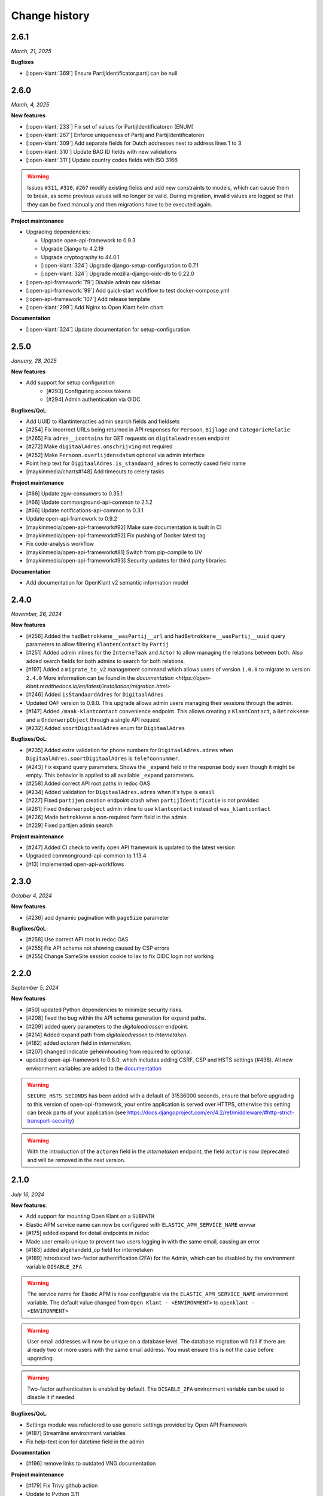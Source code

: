 ==============
Change history
==============

2.6.1
=====
*March, 21, 2025*

**Bugfixes**

* [:open-klant:`369`] Ensure PartijIdentificator.partij can be null


2.6.0
=====
*March, 4, 2025*

**New features**

* [:open-klant:`233`] Fix set of values for PartijIdentificatoren (ENUM)
* [:open-klant:`267`] Enforce uniqueness of Partij and PartijIdentificatoren
* [:open-klant:`309`] Add separate fields for Dutch addresses next to address lines 1 to 3
* [:open-klant:`310`] Update BAG ID fields with new validations
* [:open-klant:`311`] Update country codes fields with ISO 3166

.. warning::

    Issues ``#311``, ``#310``, ``#267`` modify existing fields and add new constraints to models, which can cause them to break,
    as some previous values will no longer be valid.
    During migration, invalid values are logged so that they can be fixed manually and then migrations have to be executed again.


**Project maintenance**

* Upgrading dependencies:

  * Upgrade open-api-framework to 0.9.3
  * Upgrade Django to 4.2.19
  * Upgrade cryptography to 44.0.1
  * [:open-klant:`324`] Upgrade django-setup-configuration to 0.7.1
  * [:open-klant:`324`] Upgrade mozilla-django-oidc-db to 0.22.0
* [:open-api-framework:`79`] Disable admin nav sidebar
* [:open-api-framework:`99`] Add quick-start workflow to test docker-compose.yml
* [:open-api-framework:`107`] Add release template
* [:open-klant:`299`] Add Nginx to Open Klant helm chart

**Documentation**

* [:open-klant:`324`] Update documentation for setup-configuration


2.5.0
=====
*January, 28, 2025*

**New features**

* Add support for setup configuration
    * [#293] Configuring access tokens
    * [#294] Admin authentication via OIDC

**Bugfixes/QoL**:

* Add UUID to Klantinteracties admin search fields and fieldsets
* [#254] Fix incorrect URLs being returned in API responses for ``Persoon``, ``Bijlage`` and ``CategorieRelatie``
* [#265] Fix ``adres__icontains`` for GET requests on ``digitaleadressen`` endpoint
* [#272] Make ``digitaalAdres.omschrijving`` not required
* [#252] Make ``Persoon.overlijdensdatum`` optional via admin interface
* Point help text for ``DigitaalAdres.is_standaard_adres`` to correctly cased field name
* [maykinmedia/charts#148] Add timeouts to celery tasks


**Project maintenance**

* [#66] Update zgw-consumers to 0.35.1
* [#66] Update commonground-api-common to 2.1.2
* [#66] Update notifications-api-common to 0.3.1
* Update open-api-framework to 0.9.2
* [maykinmedia/open-api-framework#92] Make sure documentation is built in CI
* [maykinmedia/open-api-framework#92] Fix pushing of Docker latest tag
* Fix code-analysis workflow
* [maykinmedia/open-api-framework#81] Switch from pip-compile to UV
* [maykinmedia/open-api-framework#93] Security updates for third party libraries

**Documentation**

* Add documentation for OpenKlant v2 semantic information model


2.4.0
=====
*November, 26, 2024*

**New features**

* [#256] Added the ``hadBetrokkene__wasPartij__url`` and ``hadBetrokkene__wasPartij__uuid``
  query parameters to allow filtering ``KlantenContact`` by ``Partij``
* [#251] Added admin inlines for the ``InterneTaak`` and ``Actor`` to allow managing
  the relations between both. Also added search fields for both admins to search for both relations.
* [#197] Added a ``migrate_to_v2`` management command which allows users of version ``1.0.0`` to migrate to version ``2.4.0``
  More information can be found in the `documentation <https://open-klant.readthedocs.io/en/latest/installation/migration.html>`
* [#246] Added ``isStandaardAdres`` for ``DigitaalAdres``
* Updated OAF version to 0.9.0. This upgrade allows admin users managing their sessions through the admin.
* [#147] Added ``/maak-klantcontact`` convenience endpoint. This allows creating
  a ``KlantContact``, a ``Betrokkene`` and a ``OnderwerpObject`` through a
  single API request
* [#232] Added ``soortDigitaalAdres`` enum for ``DigitaalAdres``

**Bugfixes/QoL**:

* [#235] Added extra validation for phone numbers for ``DigitaalAdres.adres``
  when ``DigitaalAdres.soortDigitaalAdres`` is ``telefoonnummer``.
* [#243] Fix expand query parameters. Shows the ``_expand`` field in the response body
  even though it might be empty. This behavior is applied to all available
  ``_expand`` parameters.
* [#258] Added correct API root paths in redoc OAS
* [#234] Added validation for ``DigitaalAdres.adres`` when it's type is ``email``
* [#227] Fixed ``partijen`` creation endpoint crash when ``partijIdentificatie`` is not provided
* [#261] Fixed ``Onderwerpobject`` admin inline to use ``klantcontact`` instead of
  ``was_klantcontact``
* [#226] Made ``betrokkene`` a non-required form field in the admin
* [#229] Fixed partijen admin search

**Project maintenance**

* [#247] Added CI check to verify open API framework is updated to the latest version
* Upgraded commonground-api-common to 1.13.4
* [#13] Implemented open-api-workflows

2.3.0
=====
*October 4, 2024*

**New features**

* [#236] add dynamic pagination with ``pageSize`` parameter

**Bugfixes/QoL**:

* [#258] Use correct API root in redoc OAS
* [#255] Fix API schema not showing caused by CSP errors
* [#255] Change SameSite session cookie  to lax to fix OIDC login not working

2.2.0
=====

*September 5, 2024*

**New features**

* [#50] updated Python dependencies to minimize security risks.
* [#208] fixed the bug within the API schema generation for expand paths.
* [#209] added query parameters to the `digitaleadressen` endpoint.
* [#214] Added expand path from `digitaleadressen` to `internetaken`.
* [#182] added `actoren` field in `internetaken`.
* [#207] changed indicatie geheimhouding from required to optional.
* updated open-api-framework to 0.8.0, which includes adding CSRF, CSP and HSTS settings (#438).
  All new environment variables are added to the `documentation <https://objects-and-objecttypes-api.readthedocs.io/en/latest/installation/config.html>`_

.. warning::

    ``SECURE_HSTS_SECONDS`` has been added with a default of 31536000 seconds, ensure that
    before upgrading to this version of open-api-framework, your entire application is served
    over HTTPS, otherwise this setting can break parts of your application (see https://docs.djangoproject.com/en/4.2/ref/middleware/#http-strict-transport-security)

.. warning::

    With the introduction of the ``actoren`` field in the `internetaken` endpoint, the field ``actor`` is now deprecated and will be removed in the next version.

2.1.0
=====

*July 16, 2024*

**New features**:

* Add support for mounting Open Klant on a ``SUBPATH``
* Elastic APM service name can now be configured with ``ELASTIC_APM_SERVICE_NAME`` envvar
* [#175] added expand for detail endpoints in redoc
* Made user emails unique to prevent two users logging in with the same email, causing an error
* [#183] added afgehandeld_op field for internetaken
* [#189] Introduced two-factor authentification (2FA) for the Admin, which can be disabled by the environment variable ``DISABLE_2FA``

.. warning::

    The service name for Elastic APM is now configurable via the ``ELASTIC_APM_SERVICE_NAME`` environment variable.
    The default value changed from ``Open Klant - <ENVIRONMENT>`` to ``openklant - <ENVIRONMENT>``

.. warning::
    User email addresses will now be unique on a database level. The database migration will fail if there are already
    two or more users with the same email address. You must ensure this is not the case before upgrading.

.. warning::

    Two-factor authentication is enabled by default. The ``DISABLE_2FA`` environment variable
    can be used to disable it if needed.

**Bugfixes/QoL**:

* Settings module was refactored to use generic settings provided by Open API Framework
* [#187] Streamline environment variables
* Fix help-text icon for datetime field in the admin

**Documentation**

* [#196] remove links to outdated VNG documentation

**Project maintenance**

* [#179] Fix Trivy github action
* Update to Python 3.11
* [#155] use open-api-framework
* [#188] remove unused notification settings
* Refactor settings module


2.0.0
=====

*March 15, 2024*

*VNG officially retired the Klanten and Contactmomenten API, which never had an
official release. These API's are replaced by the Klantinteractie API. In
cooperation with several municipalities and VNG, Open Klant will implement the
new API specification and might introduce backwards incompatible changes. Since
Open Klant never had an official 1.0 release, we will continue versioning on
the 0.x.x-scheme.*

* Initial release of Open Klant featuring the first iteration of the
  Klantinteracties API.

1.0.0
=====

*February 16, 2023*

* Only a version change has been applied to emphasize the major change from
  version 1.0.0 to 2.0.0 which features a completely different API.

0.5.0-pre
=========

*August 5, 2023*

* [#51] Showing version & git hash on the home page

0.3.0-pre
=========

*July 24, 2023*

* [#50] Added Notificatie API support

0.2.0-pre
=========

*June 14, 2023*

* [#46] Fixed CI code-quality issues
* [#45] Updated docs and URLs to use new Github location
* [#44] Updated project dependencies
* [#48] Add missing auth to URLValidator for klantcontactmoment

0.1.0
=========

*February 13, 2023*

* Initial release.

